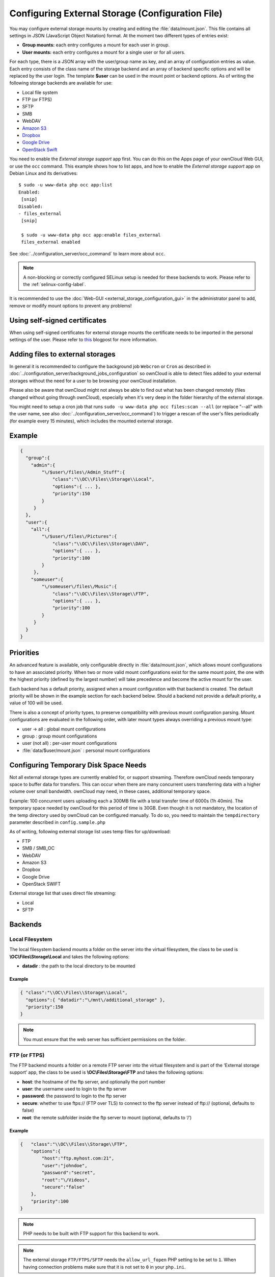 =================================================
Configuring External Storage (Configuration File)
=================================================

You may configure external storage mounts by creating and editing the 
:file:`data/mount.json`. This file contains all settings in JSON (JavaScript 
Object Notation) format. At the moment two different types of entries exist:

-  **Group mounts:** each entry configures a mount for each user in group.
-  **User mounts:** each entry configures a mount for a single user or for all
   users.

For each type, there is a JSON array with the user/group name as key, and an
array of configuration entries as value. Each entry consists of the class name
of the storage backend and an array of backend specific options and will be
replaced by the user login. The template **$user** can be used in the mount
point or backend options. As of writing the following storage backends are
available for use:

-  Local file system
-  FTP (or FTPS)
-  SFTP
-  SMB
-  WebDAV
-  `Amazon S3`_
-  `Dropbox`_
-  `Google Drive`_
-  `OpenStack Swift`_

You need to enable the `External storage support` app first. You can 
do this on the Apps page of your ownCloud Web GUI, or use the ``occ`` command. 
This example shows how to list apps, and how to enable the `External storage 
support` app on Debian Linux and its derivatives::

 $ sudo -u www-data php occ app:list
 Enabled:                                                                        
  [snip]
 Disabled:
 - files_external
  [snip]

  $ sudo -u www-data php occ app:enable files_external
  files_external enabled

See :doc:`../configuration_server/occ_command` to learn more about ``occ``.

.. note:: A non-blocking or correctly configured SELinux setup is needed
   for these backends to work. Please refer to the :ref:`selinux-config-label`.

It is recommended to use the :doc:`Web-GUI <external_storage_configuration_gui>` in the
administrator panel to add, remove or modify mount options to prevent any problems!

Using self-signed certificates
------------------------------

When using self-signed certificates for external storage mounts the certificate 
needs to be imported in the personal settings of the user. Please refer to `this 
<http://ownclouden.blogspot.de/2014/11/owncloud-https-external-mount.html>`_ 
blogpost for more information.

Adding files to external storages
---------------------------------

In general it is recommended to configure the background job ``Webcron`` or
``Cron`` as described in :doc:`../configuration_server/background_jobs_configuration`
so ownCloud is able to detect files added to your external storages without the need
for a user to be browsing your ownCloud installation.

Please also be aware that ownCloud might not always be able to find out what has been
changed remotely (files changed without going through ownCloud), especially
when it's very deep in the folder hierarchy of the external storage.

You might need to setup a cron job that runs ``sudo -u www-data php occ 
files:scan --all`` (or replace "--all" with the user name, see also 
:doc:`../configuration_server/occ_command`) to trigger a rescan of the user's 
files periodically (for example every 15 minutes), which includes the mounted 
external storage.

Example
-------

.. code-block:: json

    {
      "group":{
        "admin":{
            "\/$user\/files\/Admin_Stuff":{
                "class":"\\OC\\Files\\Storage\\Local",
                "options":{ ... },
                "priority":150
            }
         }
      },
      "user":{
        "all":{
            "\/$user\/files\/Pictures":{
                "class":"\\OC\\Files\\Storage\\DAV",
                "options":{ ... },
                "priority":100
            }
         },
        "someuser":{
            "\/someuser\/files\/Music":{
                "class":"\\OC\\Files\\Storage\\FTP",
                "options":{ ... },
                "priority":100
            }
         }
      }
    }

Priorities
----------

An advanced feature is available, only configurable directly in
:file:`data/mount.json`, which allows mount configurations to have an associated
priority. When two or more valid mount configurations exist for the same mount point,
the one with the highest priority (defined by the largest number) will take precedence
and become the active mount for the user.

Each backend has a default priority, assigned when a mount configuration with that
backend is created. The default priority will be shown in the example section for
each backend below. Should a backend not provide a default priority, a value of 100
will be used.

There is also a concept of priority types, to preserve compatibility with
previous mount configuration parsing. Mount configurations are evaluated in the
following order, with later mount types always overriding a previous mount type:

-  user -> all : global mount configurations
-  group : group mount configurations
-  user (not all) : per-user mount configurations
-  :file:`data/$user/mount.json` : personal mount configurations

Configuring Temporary Disk Space Needs
--------------------------------------

Not all external storage types are currently enabled for, or support 
streaming. Therefore ownCloud needs temporary space to buffer data for 
transfers. This can occur when there are many concurrent users transferring data 
with a higher volume over small bandwidth. ownCloud may need, in these 
cases, additional temporary space.

Example: 100 concurrent users uploading each a 300MB file with a 
total transfer time of 6000s (1h 40min). The temporary space needed by ownCloud 
for this period of time is 30GB. Even though it is not mandatory, the location 
of the temp directory used by ownCloud can be configured manually. To do so, 
you need to maintain the ``tempdirectory`` parameter described in 
``config.sample.php``

As of writing, following external storage list uses temp files for up/download:

* FTP
* SMB / SMB_OC
* WebDAV
* Amazon S3
* Dropbox
* Google Drive
* OpenStack SWIFT

External storage list that uses direct file streaming:

* Local
* SFTP

Backends
--------

Local Filesystem
~~~~~~~~~~~~~~~~

The local filesystem backend mounts a folder on the server into the virtual
filesystem, the class to be used is **\\OC\\Files\\Storage\\Local**\  and
takes the following options:

-  **datadir** : the path to the local directory to be mounted


Example
^^^^^^^

.. code-block:: json

    { "class":"\\OC\\Files\\Storage\\Local",
      "options":{ "datadir":"\/mnt\/additional_storage" },
      "priority":150
    }

.. note:: You must ensure that the web server has sufficient permissions on the folder.

FTP (or FTPS)
~~~~~~~~~~~~~

The FTP backend mounts a folder on a remote FTP server into the virtual
filesystem and is part of the ‘External storage support’ app, the class
to be used is **\\OC\\Files\\Storage\\FTP**\  and takes the following
options:

-  **host**: the hostname of the ftp server, and optionally the port number
-  **user**: the username used to login to the ftp server
-  **password**: the password to login to the ftp server
-  **secure**: whether to use ftps:// (FTP over TLS) to connect to the ftp
   server instead of ftp:// (optional, defaults to false)
-  **root**: the remote subfolder inside the ftp server to mount (optional, defaults
   to ‘/’)


Example
^^^^^^^

.. code-block:: json

    {   "class":"\\OC\\Files\\Storage\\FTP",
        "options":{
            "host":"ftp.myhost.com:21",
            "user":"johndoe",
            "password":"secret",
            "root":"\/Videos",
            "secure":"false"
        },
        "priority":100
    }

.. note:: PHP needs to be built with FTP support for this backend to work.

.. note:: The external storage ``FTP/FTPS/SFTP`` needs the ``allow_url_fopen`` PHP
   setting to be set to ``1``. When having connection problems make sure that it is
   not set to ``0`` in your ``php.ini``.

SFTP
~~~~

The SFTP backend mounts a folder on a remote SSH server into the virtual
filesystem and is part of the ‘External storage support’ app. The class
to be used is **\\OC\\Files\\Storage\\SFTP**\  and takes the following
options:

-  **host**: the hostname of the SSH server
-  **user**: the username used to login to the SSH server
-  **password**: the password to login to the SSH server
-  **root**: the remote subfolder inside the SSH server to mount (optional, defaults
   to ‘/’)


Example
^^^^^^^

.. code-block:: json

    {   "class":"\\OC\\Files\\Storage\\SFTP",
        "options":{
            "host":"ssh.myhost.com",
            "user":"johndoe",
            "password":"secret",
            "root":"\/Books"
        },
        "priority":100
    }

.. note:: PHP needs to be built with SFTP support for this backend to work.

.. note:: The external storage ``FTP/FTPS/SFTP`` needs the ``allow_url_fopen`` PHP
   setting to be set to ``1``. When having connection problems make sure that it is
   not set to ``0`` in your ``php.ini``.

SMB
~~~
The SMB backend mounts a folder on a remote Samba server, a NAS appliance or
a Windows machine into the virtual file system. This requires 
``php5-libsmbclient`` (`installation instructions 
<https://download.owncloud.org/download/repositories/stable/owncloud/>`_).
It is part of the ‘External storage support’ app, the class to be used
is **\\OC\\Files\\Storage\\SMB**\  and takes the following options:

-  **host**: the host name of the samba server
-  **user**: the username or domain/username to login to the samba server
-  **password**: the password to login to the samba server
-  **share**: the share on the samba server to mount
-  **root**: the remote subfolder inside the samba share to mount (optional, defaults
   to ‘/’). To assign the ownCloud logon username automatically to the subfolder, use ``$user`` instead of a particular subfolder name.

Example
^^^^^^^
With username only:

.. code-block:: json

    {   "class":"\\OC\\Files\\Storage\\SMB",
        "options":{
            "host":"myhost.com",
            "user":"johndoe",
            "password":"secret",
            "share":"\/test",
            "root":"\/Pictures"
        },
        "priority":100
    }
    
With domainname and username:

.. code-block:: json

    {   "class":"\\OC\\Files\\Storage\\SMB",
        "options":{
            "host":"myhost.com",
            "user":"domain\/johndoe",
            "password":"secret",
            "share":"\/test",
            "root":"\/Pictures"
        },
        "priority":100
    }

WebDAV
~~~~~~

The WebDAV backend mounts a folder on a remote WebDAV server into the
virtual filesystem and is part of the ‘External storage support’ app,
the class to be used is **\\OC\\Files\\Storage\\DAV**\  and takes the
following options:

-  **host**: the hostname of the webdav server.
-  **user**: the username used to login to the webdav server
-  **password**: the password to login to the webdav server
-  **secure**: whether to use https:// to connect to the webdav server
   instead of http:// (optional, defaults to false)
-  **root**: the remote subfolder inside the webdav server to mount (optional,
   defaults to ‘/’)


Example
^^^^^^^

.. code-block:: json

    {   "class":"\\OC\\Files\\Storage\\DAV",
        "options":{
            "host":"myhost.com\/webdav.php",
            "user":"johndoe",
            "password":"secret",
            "secure":"true"
        },
        "priority":100
    }

Amazon S3
~~~~~~~~~

The Amazon S3 backend mounts a bucket in the Amazon cloud into the virtual
filesystem and is part of the ‘External storage support’ app, the class to
be used is **\\OC\\Files\\Storage\\AmazonS3**\  and takes the following
options:

-  **key**: the key to login to the Amazon cloud
-  **secret**: the secret to login to the Amazon cloud
-  **bucket**: the bucket in the Amazon cloud to mount


Example
^^^^^^^

.. code-block:: json

    {   "class":"\\OC\\Files\\Storage\\AmazonS3",
        "options":{
            "key":"key",
            "secret":"secret",
            "bucket":"bucket"
        },
        "priority":100
    }

Dropbox
~~~~~~~

The Dropbox backend mounts a dropbox in the Dropbox cloud into the virtual
filesystem and is part of the ‘External storage support’ app, the class to
be used is **\\OC\\Files\\Storage\\Dropbox**\  and takes the following options:

-  **configured**: whether the drive has been configured or not (true or false)
-  **app_key**: the app key to login to your Dropbox
-  **app_secret**: the app secret to login to your Dropbox
-  **token**: the OAuth token to login to your Dropbox
-  **token_secret**: the OAuth secret to login to your Dropbox


Example
^^^^^^^

.. code-block:: json

    {   "class":"\\OC\\Files\\Storage\\Dropbox",
        "options":{
            "configured":"#configured",
            "app_key":"key",
            "app_secret":"secret",
            "token":"#token",
            "token_secret":"#token_secret"
        },
        "priority":100
    }

Google Drive
~~~~~~~~~~~~

The Google Drive backend mounts a share in the Google cloud into the virtual
filesystem and is part of the ‘External storage support’ app, the class to
be used is **\\OC\\Files\\Storage\\Google**\  and is done via an OAuth2.0 request.
That means that the App must be registered through the Google APIs Console.
The result of the registration process is a set of values (incl. client_id, client_secret).
It takes the following options:

-  **configured**: whether the drive has been configured or not (true or false)
-  **client_id**: the client id to login to the Google drive
-  **client_secret**: the client secret to login to the Google drive
-  **token**: a compound value including access and refresh tokens

Example
^^^^^^^

.. code-block:: json

    {   "class":"\\OC\\Files\\Storage\\Google",
        "options":{
            "configured":"#configured",
            "client_id":"#client_id",
            "client_secret":"#client_secret",
            "token":"#token"
        },
        "priority":100
    }

OpenStack Swift
~~~~~~~~~~~~~~~

The Swift backend mounts a container on an OpenStack Object Storage server
into the virtual filesystem and is part of the ‘External storage support’
app, the class to be used is **\\OC\\Files\\Storage\\SWIFT**\  and takes
the following options:

-  **host**: the hostname of the authentication server for the swift
   storage.
-  **user**: the username used to login to the swift server
-  **token**: the authentication token to login to the swift server
-  **secure**: whether to use ftps:// to connect to the swift server instead
   of ftp:// (optional, defaults to false)
-  **root**: the container inside the swift server to mount (optional,
   defaults to ‘/’)

Example
^^^^^^^

.. code-block:: json

    {   "class":"\\OC\\Files\\Storage\\SWIFT",
        "options":{
            "host":"swift.myhost.com\/auth",
            "user":"johndoe",
            "token":"secret",
            "root":"\/Videos",
            "secure":"true"
        },
        "priority":100
    }

External Storage Password Management
------------------------------------
    
ownCloud handles passwords for external mounts differently than regular 
ownCloud user passwords.

The regular user and file share passwords (when you use the default ownCloud 
user backend) are stored using a strong cryptographically secure hashing 
mechanism in the database. On a new user account with a new password, the 
password is hashed and stored in the ownCloud database. The plain-text password 
is never stored. When the user logs in, the hash of the password they enter is 
compared with the hash in the database. When the hashes match the user is 
allowed access. These are not recoverable, so when a user loses a password the 
only option is to create a new password.

Passwords which are used to connect against external storage (e.g. 
SMB or FTP), there we have to differentiate again between different 
implementations:

1. **Login with ownCloud credentials** 

When a mountpoint has this option, for example ``SMB / CIFS using OC login``, 
the password will be intercepted when a user logs in and written to the PHP 
session (which is a file on the filesystem), and written encrypted into the 
session with a key from the configuration file. Every time that password is 
required ownCloud reads it from the PHP session file.

When you use this option, features such as sharing will not work properly from 
that mountpoint when the user is not logged-in.

Depending on the implementation of the application, this means that the password 
could get leaked in the ``ps`` output, as we use ``smbclient`` for SMB storage 
access in the community version. There is a `bug report on this 
<https://github.com/owncloud/core/issues/6092>`_. Consequently, we're currently 
evaluating an alternative approach accessing the library directly, and thus not 
leaking the password anymore. This is already implemented in the Enterprise 
Edition in our Windows Network Drive application, and it will get into the 
community version once we have streamlined the code of the ``files_external`` 
application a little bit more.

2. **Stored credentials**

When you enter credentials into the ``files_external`` dialog those are stored 
on the filesystem and encrypted with a key stored in ``config.php``. This is 
required since ownCloud needs access to those files and shares even when the 
user is not logged-in to have sharing and other key features properly working.

To sum up:

The "login with ownCloud credentials" SMB function in the community edition 
exposes the password in the server system's process list. If you want to get 
around this limitation without waiting for it to be addressed in CE you can get 
the Enterprise Edition. However, even then the password is stored in the PHP 
session and a malicious admin could access it. You can protect your PHP session 
files using protections available in your filesystem. Stored credentials are 
always accessible to the ownCloud instance.
   
.. _Amazon S3: http://aws.amazon.com/de/s3/
.. _Dropbox: https://www.dropbox.com/
.. _Google Drive: https://drive.google.com/start
.. _OpenStack Swift: http://openstack.org/projects/storage/
